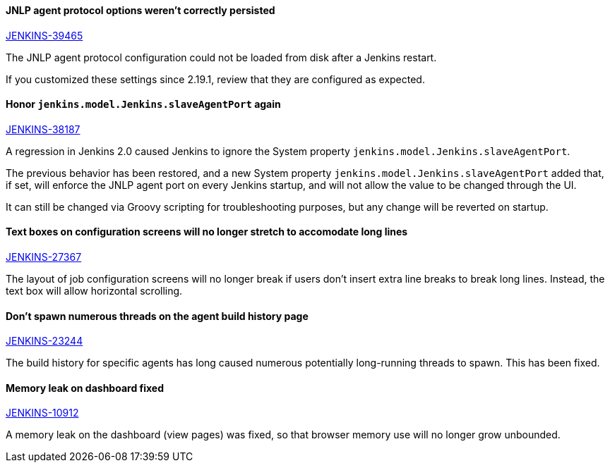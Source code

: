 ==== JNLP agent protocol options weren't correctly persisted

https://issues.jenkins-ci.org/browse/JENKINS-39465[JENKINS-39465]

The JNLP agent protocol configuration could not be loaded from disk after a Jenkins restart.

If you customized these settings since 2.19.1, review that they are configured as expected.

==== Honor `jenkins.model.Jenkins.slaveAgentPort` again

https://issues.jenkins-ci.org/browse/JENKINS-38187[JENKINS-38187]

A regression in Jenkins 2.0 caused Jenkins to ignore the System property `jenkins.model.Jenkins.slaveAgentPort`.

The previous behavior has been restored, and a new System property `jenkins.model.Jenkins.slaveAgentPort` added that, if set, will enforce the JNLP agent port on every Jenkins startup, and will not allow the value to be changed through the UI.

It can still be changed via Groovy scripting for troubleshooting purposes, but any change will be reverted on startup.

==== Text boxes on configuration screens will no longer stretch to accomodate long lines

https://issues.jenkins-ci.org/browse/JENKINS-27367[JENKINS-27367]

The layout of job configuration screens will no longer break if users don't insert extra line breaks to break long lines. Instead, the text box will allow horizontal scrolling.

==== Don't spawn numerous threads on the agent build history page

https://issues.jenkins-ci.org/browse/JENKINS-23244[JENKINS-23244]

The build history for specific agents has long caused numerous potentially long-running threads to spawn. This has been fixed.

==== Memory leak on dashboard fixed

https://issues.jenkins-ci.org/browse/JENKINS-10912[JENKINS-10912]

A memory leak on the dashboard (view pages) was fixed, so that browser memory use will no longer grow unbounded.

